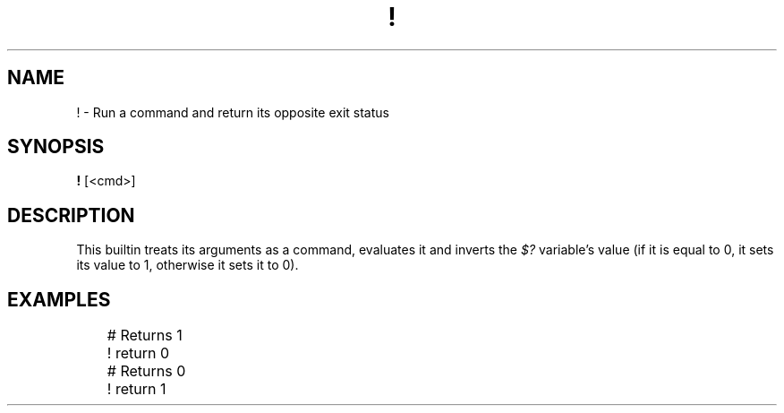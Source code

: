 .TH ! 1
.SH NAME
! \- Run a command and return its opposite exit status
.SH SYNOPSIS
.B !
[<cmd>]
.SH DESCRIPTION
This builtin treats its arguments as a command, evaluates it and inverts the
.I $?
variable's value (if it is equal to 0, it sets its value to 1, otherwise it sets it to 0).
.SH EXAMPLES
.EX
	# Returns 1
	! return 0

	# Returns 0
	! return 1
.EE
